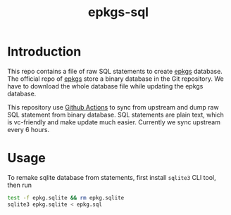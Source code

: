 #+TITLE: epkgs-sql

* Introduction

This repo contains a file of raw SQL statements to create [[https://github.com/emacsmirror/epkgs][epkgs]] database. The
official repo of [[https://github.com/emacsmirror/epkgs][epkgs]] store a binary database in the Git repository. We have to
download the whole database file while updating the epkgs database.

This repository use [[https://github.com/actions][Github Actions]] to sync from upstream and dump raw SQL
statement from binary database. SQL statements are plain text, which is
vc-friendly and make update much easier. Currently we sync upstream every 6
hours.

* Usage

To remake sqlite database from statements, first install =sqlite3= CLI tool,
then run

#+begin_src sh
test -f epkg.sqlite && rm epkg.sqlite
sqlite3 epkg.sqlite < epkg.sql
#+end_src
